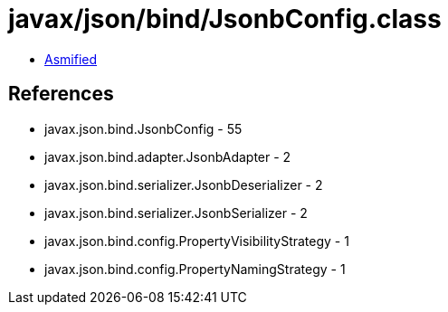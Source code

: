 = javax/json/bind/JsonbConfig.class

 - link:JsonbConfig-asmified.java[Asmified]

== References

 - javax.json.bind.JsonbConfig - 55
 - javax.json.bind.adapter.JsonbAdapter - 2
 - javax.json.bind.serializer.JsonbDeserializer - 2
 - javax.json.bind.serializer.JsonbSerializer - 2
 - javax.json.bind.config.PropertyVisibilityStrategy - 1
 - javax.json.bind.config.PropertyNamingStrategy - 1
